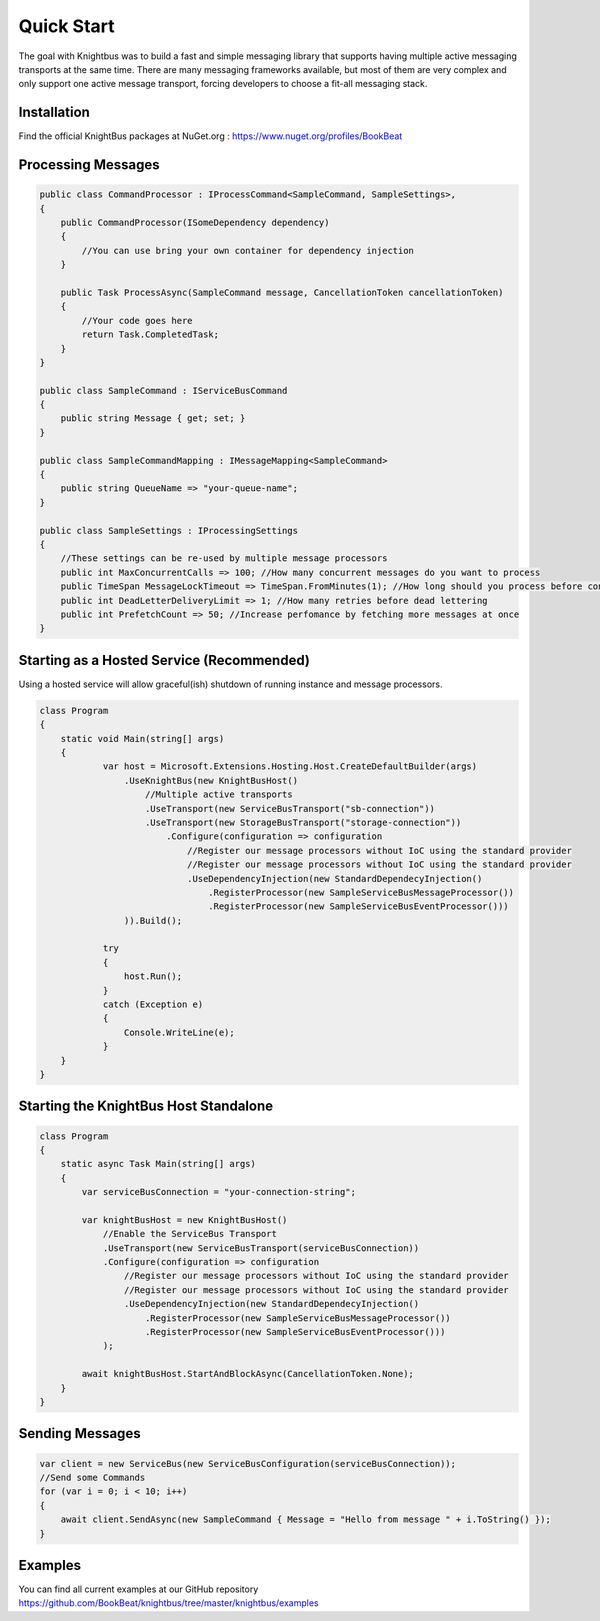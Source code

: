 Quick Start
===========

The goal with Knightbus was to build a fast and simple messaging library that supports having multiple active messaging transports at the same time. 
There are many messaging frameworks available, but most of them are very complex and only support one active message transport, forcing developers to choose a fit-all messaging stack.

Installation
------------

Find the official KnightBus packages at NuGet.org : https://www.nuget.org/profiles/BookBeat


Processing Messages
-------------------

.. code-block:: c#

    public class CommandProcessor : IProcessCommand<SampleCommand, SampleSettings>,
    {
        public CommandProcessor(ISomeDependency dependency)
        {
            //You can use bring your own container for dependency injection
        }

        public Task ProcessAsync(SampleCommand message, CancellationToken cancellationToken)
        {
            //Your code goes here
            return Task.CompletedTask;
        }
    }

    public class SampleCommand : IServiceBusCommand
    {
        public string Message { get; set; }
    }

    public class SampleCommandMapping : IMessageMapping<SampleCommand>
    {
        public string QueueName => "your-queue-name";
    }

    public class SampleSettings : IProcessingSettings
    {
        //These settings can be re-used by multiple message processors
        public int MaxConcurrentCalls => 100; //How many concurrent messages do you want to process
        public TimeSpan MessageLockTimeout => TimeSpan.FromMinutes(1); //How long should you process before considering the message hung
        public int DeadLetterDeliveryLimit => 1; //How many retries before dead lettering
        public int PrefetchCount => 50; //Increase perfomance by fetching more messages at once
    }


Starting as a Hosted Service (Recommended)
------------------------------------------

Using a hosted service will allow graceful(ish) shutdown of running instance and message processors.

.. code-block:: c#

    class Program
    {
        static void Main(string[] args)
        {
                var host = Microsoft.Extensions.Hosting.Host.CreateDefaultBuilder(args)
                    .UseKnightBus(new KnightBusHost()
                        //Multiple active transports
                        .UseTransport(new ServiceBusTransport("sb-connection"))
                        .UseTransport(new StorageBusTransport("storage-connection"))
                            .Configure(configuration => configuration
                                //Register our message processors without IoC using the standard provider
                                //Register our message processors without IoC using the standard provider
                                .UseDependencyInjection(new StandardDependecyInjection()
                                    .RegisterProcessor(new SampleServiceBusMessageProcessor())
                                    .RegisterProcessor(new SampleServiceBusEventProcessor()))
                    )).Build();

                try
                {
                    host.Run();
                }
                catch (Exception e)
                {
                    Console.WriteLine(e);
                }
        }
    }

Starting the KnightBus Host Standalone
--------------------------------------

.. code-block:: c#

    class Program
    {
        static async Task Main(string[] args)
        {
            var serviceBusConnection = "your-connection-string";

            var knightBusHost = new KnightBusHost()
                //Enable the ServiceBus Transport
                .UseTransport(new ServiceBusTransport(serviceBusConnection))
                .Configure(configuration => configuration
                    //Register our message processors without IoC using the standard provider
                    //Register our message processors without IoC using the standard provider
                    .UseDependencyInjection(new StandardDependecyInjection()
                        .RegisterProcessor(new SampleServiceBusMessageProcessor())
                        .RegisterProcessor(new SampleServiceBusEventProcessor()))
                );

            await knightBusHost.StartAndBlockAsync(CancellationToken.None);
        }
    }


Sending Messages
----------------

.. code-block:: c#

    var client = new ServiceBus(new ServiceBusConfiguration(serviceBusConnection));
    //Send some Commands
    for (var i = 0; i < 10; i++)
    {
        await client.SendAsync(new SampleCommand { Message = "Hello from message " + i.ToString() });
    }

Examples
--------

You can find all current examples at our GitHub repository https://github.com/BookBeat/knightbus/tree/master/knightbus/examples
